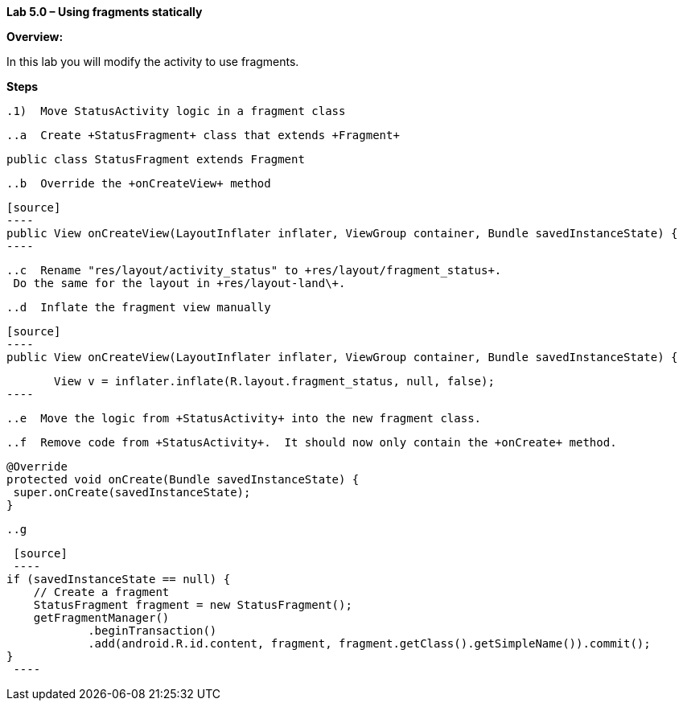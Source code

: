 **Lab 5.0 – Using fragments statically    **

**Overview: **

In this lab you will modify the activity to use fragments.

**Steps**

 .1)  Move StatusActivity logic in a fragment class
 
 ..a  Create +StatusFragment+ class that extends +Fragment+
 
[source]
----
public class StatusFragment extends Fragment
----
 
 ..b  Override the +onCreateView+ method
 
 [source]
 ----
 public View onCreateView(LayoutInflater inflater, ViewGroup container, Bundle savedInstanceState) {
 ----
 
 ..c  Rename "res/layout/activity_status" to +res/layout/fragment_status+.  
  Do the same for the layout in +res/layout-land\+.
 
 ..d  Inflate the fragment view manually
 
 [source]
 ----
 public View onCreateView(LayoutInflater inflater, ViewGroup container, Bundle savedInstanceState) {
 
        View v = inflater.inflate(R.layout.fragment_status, null, false);
 ----
 
 ..e  Move the logic from +StatusActivity+ into the new fragment class.
 
 ..f  Remove code from +StatusActivity+.  It should now only contain the +onCreate+ method.
 
[source]
----
@Override
protected void onCreate(Bundle savedInstanceState) {
 super.onCreate(savedInstanceState);
}
----

 ..g  
 
  [source]
  ----
 if (savedInstanceState == null) {
     // Create a fragment
     StatusFragment fragment = new StatusFragment();
     getFragmentManager()
             .beginTransaction()
             .add(android.R.id.content, fragment, fragment.getClass().getSimpleName()).commit();
 }
  ----


